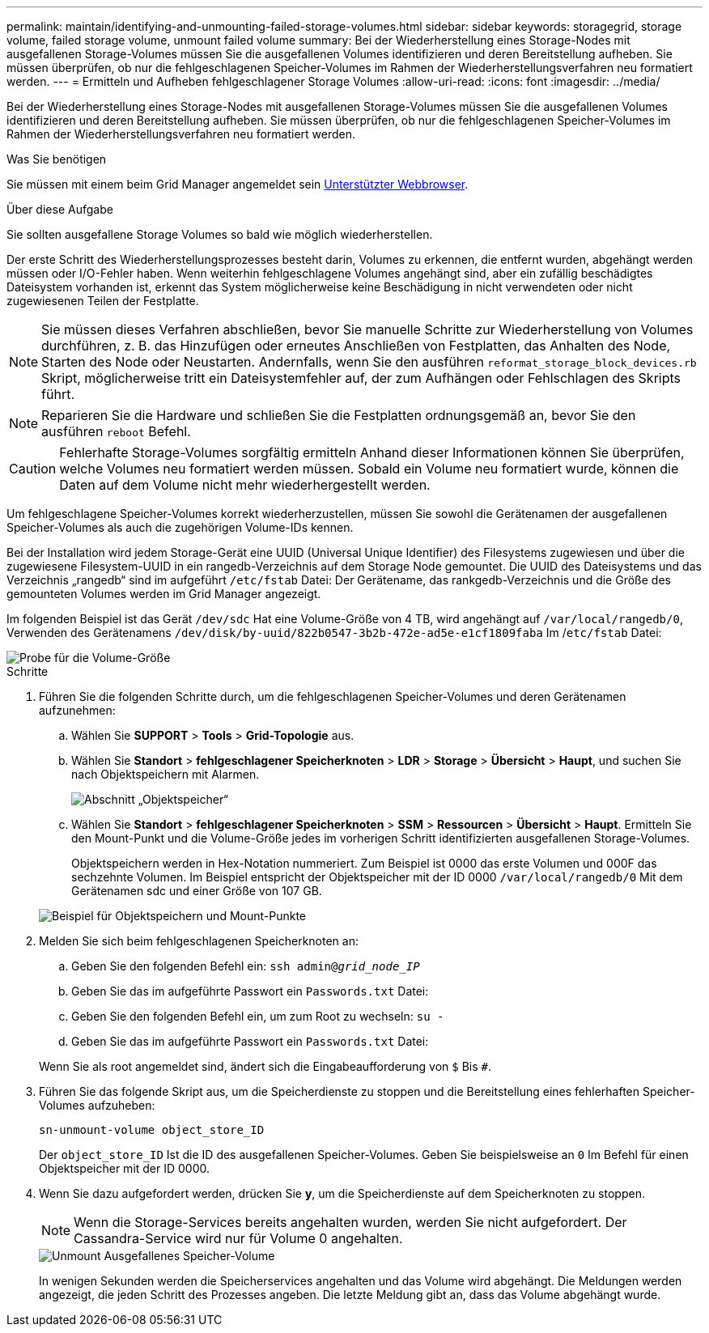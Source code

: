---
permalink: maintain/identifying-and-unmounting-failed-storage-volumes.html 
sidebar: sidebar 
keywords: storagegrid, storage volume, failed storage volume, unmount failed volume 
summary: Bei der Wiederherstellung eines Storage-Nodes mit ausgefallenen Storage-Volumes müssen Sie die ausgefallenen Volumes identifizieren und deren Bereitstellung aufheben. Sie müssen überprüfen, ob nur die fehlgeschlagenen Speicher-Volumes im Rahmen der Wiederherstellungsverfahren neu formatiert werden. 
---
= Ermitteln und Aufheben fehlgeschlagener Storage Volumes
:allow-uri-read: 
:icons: font
:imagesdir: ../media/


[role="lead"]
Bei der Wiederherstellung eines Storage-Nodes mit ausgefallenen Storage-Volumes müssen Sie die ausgefallenen Volumes identifizieren und deren Bereitstellung aufheben. Sie müssen überprüfen, ob nur die fehlgeschlagenen Speicher-Volumes im Rahmen der Wiederherstellungsverfahren neu formatiert werden.

.Was Sie benötigen
Sie müssen mit einem beim Grid Manager angemeldet sein xref:../admin/web-browser-requirements.adoc[Unterstützter Webbrowser].

.Über diese Aufgabe
Sie sollten ausgefallene Storage Volumes so bald wie möglich wiederherstellen.

Der erste Schritt des Wiederherstellungsprozesses besteht darin, Volumes zu erkennen, die entfernt wurden, abgehängt werden müssen oder I/O-Fehler haben. Wenn weiterhin fehlgeschlagene Volumes angehängt sind, aber ein zufällig beschädigtes Dateisystem vorhanden ist, erkennt das System möglicherweise keine Beschädigung in nicht verwendeten oder nicht zugewiesenen Teilen der Festplatte.


NOTE: Sie müssen dieses Verfahren abschließen, bevor Sie manuelle Schritte zur Wiederherstellung von Volumes durchführen, z. B. das Hinzufügen oder erneutes Anschließen von Festplatten, das Anhalten des Node, Starten des Node oder Neustarten. Andernfalls, wenn Sie den ausführen `reformat_storage_block_devices.rb` Skript, möglicherweise tritt ein Dateisystemfehler auf, der zum Aufhängen oder Fehlschlagen des Skripts führt.


NOTE: Reparieren Sie die Hardware und schließen Sie die Festplatten ordnungsgemäß an, bevor Sie den ausführen `reboot` Befehl.


CAUTION: Fehlerhafte Storage-Volumes sorgfältig ermitteln Anhand dieser Informationen können Sie überprüfen, welche Volumes neu formatiert werden müssen. Sobald ein Volume neu formatiert wurde, können die Daten auf dem Volume nicht mehr wiederhergestellt werden.

Um fehlgeschlagene Speicher-Volumes korrekt wiederherzustellen, müssen Sie sowohl die Gerätenamen der ausgefallenen Speicher-Volumes als auch die zugehörigen Volume-IDs kennen.

Bei der Installation wird jedem Storage-Gerät eine UUID (Universal Unique Identifier) des Filesystems zugewiesen und über die zugewiesene Filesystem-UUID in ein rangedb-Verzeichnis auf dem Storage Node gemountet. Die UUID des Dateisystems und das Verzeichnis „rangedb“ sind im aufgeführt `/etc/fstab` Datei: Der Gerätename, das rankgedb-Verzeichnis und die Größe des gemounteten Volumes werden im Grid Manager angezeigt.

Im folgenden Beispiel ist das Gerät `/dev/sdc` Hat eine Volume-Größe von 4 TB, wird angehängt auf `/var/local/rangedb/0`, Verwenden des Gerätenamens `/dev/disk/by-uuid/822b0547-3b2b-472e-ad5e-e1cf1809faba` Im /`etc/fstab` Datei:

image::../media/mounting_storage_devices.gif[Probe für die Volume-Größe]

.Schritte
. Führen Sie die folgenden Schritte durch, um die fehlgeschlagenen Speicher-Volumes und deren Gerätenamen aufzunehmen:
+
.. Wählen Sie *SUPPORT* > *Tools* > *Grid-Topologie* aus.
.. Wählen Sie *Standort* > *fehlgeschlagener Speicherknoten* > *LDR* > *Storage* > *Übersicht* > *Haupt*, und suchen Sie nach Objektspeichern mit Alarmen.
+
image::../media/ldr_storage_object_stores.gif[Abschnitt „Objektspeicher“]

.. Wählen Sie *Standort* > *fehlgeschlagener Speicherknoten* > *SSM* > *Ressourcen* > *Übersicht* > *Haupt*. Ermitteln Sie den Mount-Punkt und die Volume-Größe jedes im vorherigen Schritt identifizierten ausgefallenen Storage-Volumes.
+
Objektspeichern werden in Hex-Notation nummeriert. Zum Beispiel ist 0000 das erste Volumen und 000F das sechzehnte Volumen. Im Beispiel entspricht der Objektspeicher mit der ID 0000 `/var/local/rangedb/0` Mit dem Gerätenamen sdc und einer Größe von 107 GB.

+
image::../media/ssm_storage_volumes.gif[Beispiel für Objektspeichern und Mount-Punkte]



. Melden Sie sich beim fehlgeschlagenen Speicherknoten an:
+
.. Geben Sie den folgenden Befehl ein: `ssh admin@_grid_node_IP_`
.. Geben Sie das im aufgeführte Passwort ein `Passwords.txt` Datei:
.. Geben Sie den folgenden Befehl ein, um zum Root zu wechseln: `su -`
.. Geben Sie das im aufgeführte Passwort ein `Passwords.txt` Datei:


+
Wenn Sie als root angemeldet sind, ändert sich die Eingabeaufforderung von `$` Bis `#`.

. Führen Sie das folgende Skript aus, um die Speicherdienste zu stoppen und die Bereitstellung eines fehlerhaften Speicher-Volumes aufzuheben:
+
`sn-unmount-volume object_store_ID`

+
Der `object_store_ID` Ist die ID des ausgefallenen Speicher-Volumes. Geben Sie beispielsweise an `0` Im Befehl für einen Objektspeicher mit der ID 0000.

. Wenn Sie dazu aufgefordert werden, drücken Sie *y*, um die Speicherdienste auf dem Speicherknoten zu stoppen.
+

NOTE: Wenn die Storage-Services bereits angehalten wurden, werden Sie nicht aufgefordert. Der Cassandra-Service wird nur für Volume 0 angehalten.

+
image::../media/unmount_failed_storage_volume.png[Unmount Ausgefallenes Speicher-Volume]

+
In wenigen Sekunden werden die Speicherservices angehalten und das Volume wird abgehängt. Die Meldungen werden angezeigt, die jeden Schritt des Prozesses angeben. Die letzte Meldung gibt an, dass das Volume abgehängt wurde.


